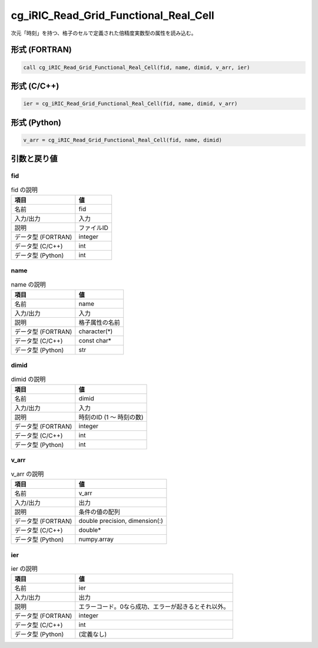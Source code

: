 .. _sec_ref_cg_iRIC_Read_Grid_Functional_Real_Cell:

cg_iRIC_Read_Grid_Functional_Real_Cell
======================================

次元「時刻」を持つ、格子のセルで定義された倍精度実数型の属性を読み込む。

形式 (FORTRAN)
-----------------

.. code-block:: fortran

   call cg_iRIC_Read_Grid_Functional_Real_Cell(fid, name, dimid, v_arr, ier)

形式 (C/C++)
-----------------

.. code-block:: c

   ier = cg_iRIC_Read_Grid_Functional_Real_Cell(fid, name, dimid, v_arr)

形式 (Python)
-----------------

.. code-block:: python

   v_arr = cg_iRIC_Read_Grid_Functional_Real_Cell(fid, name, dimid)

引数と戻り値
----------------------------

fid
~~~

.. list-table:: fid の説明
   :header-rows: 1

   * - 項目
     - 値
   * - 名前
     - fid
   * - 入力/出力
     - 入力

   * - 説明
     - ファイルID
   * - データ型 (FORTRAN)
     - integer
   * - データ型 (C/C++)
     - int
   * - データ型 (Python)
     - int

name
~~~~

.. list-table:: name の説明
   :header-rows: 1

   * - 項目
     - 値
   * - 名前
     - name
   * - 入力/出力
     - 入力

   * - 説明
     - 格子属性の名前
   * - データ型 (FORTRAN)
     - character(*)
   * - データ型 (C/C++)
     - const char*
   * - データ型 (Python)
     - str

dimid
~~~~~

.. list-table:: dimid の説明
   :header-rows: 1

   * - 項目
     - 値
   * - 名前
     - dimid
   * - 入力/出力
     - 入力

   * - 説明
     - 時刻のID (1 ～ 時刻の数)
   * - データ型 (FORTRAN)
     - integer
   * - データ型 (C/C++)
     - int
   * - データ型 (Python)
     - int

v_arr
~~~~~

.. list-table:: v_arr の説明
   :header-rows: 1

   * - 項目
     - 値
   * - 名前
     - v_arr
   * - 入力/出力
     - 出力

   * - 説明
     - 条件の値の配列
   * - データ型 (FORTRAN)
     - double precision, dimension(:)
   * - データ型 (C/C++)
     - double*
   * - データ型 (Python)
     - numpy.array

ier
~~~

.. list-table:: ier の説明
   :header-rows: 1

   * - 項目
     - 値
   * - 名前
     - ier
   * - 入力/出力
     - 出力

   * - 説明
     - エラーコード。0なら成功、エラーが起きるとそれ以外。
   * - データ型 (FORTRAN)
     - integer
   * - データ型 (C/C++)
     - int
   * - データ型 (Python)
     - (定義なし)

